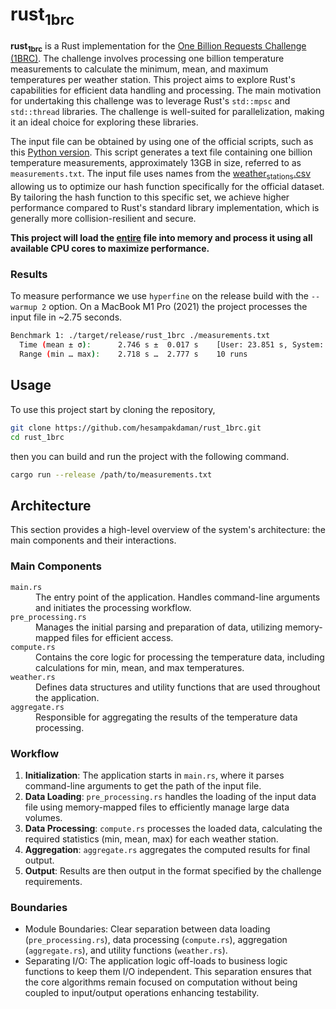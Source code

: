 * rust_1brc
*rust_1brc* is a Rust implementation for the [[https://1brc.dev/][One Billion Requests Challenge (1BRC)]]. The challenge involves processing one billion temperature measurements to calculate the minimum, mean, and maximum temperatures per weather station. This project aims to explore Rust's capabilities for efficient data handling and processing. The main motivation for undertaking this challenge was to leverage Rust's ~std::mpsc~ and ~std::thread~ libraries. The challenge is well-suited for parallelization, making it an ideal choice for exploring these libraries.

The input file can be obtained by using one of the official scripts, such as this [[https://github.com/gunnarmorling/1brc/blob/db064194be375edc02d6dbcd21268ad40f7e2869/src/main/python/create_measurements.py][Python version]]. This script generates a text file containing one billion temperature measurements, approximately 13GB in size, referred to as =measurements.txt=. The input file uses names from the [[https://github.com/gunnarmorling/1brc/blob/db064194be375edc02d6dbcd21268ad40f7e2869/data/weather_stations.csv][weather_stations.csv]] allowing us to optimize our hash function specifically for the official dataset. By tailoring the hash function to this specific set, we achieve higher performance compared to Rust's standard library implementation, which is generally more collision-resilient and secure.

*This project will load the _entire_ file into memory and process it using all available CPU cores to maximize performance.*

*** Results
To measure performance we use =hyperfine= on the release build with the =--warmup 2= option. On a MacBook M1 Pro (2021) the project processes the input file in ~2.75 seconds.
#+begin_src bash
  Benchmark 1: ./target/release/rust_1brc ./measurements.txt
    Time (mean ± σ):      2.746 s ±  0.017 s    [User: 23.851 s, System: 1.659 s]
    Range (min … max):    2.718 s …  2.777 s    10 runs
#+end_src

** Usage
To use this project start by cloning the repository,
#+begin_src bash
  git clone https://github.com/hesampakdaman/rust_1brc.git
  cd rust_1brc
#+end_src

then you can build and run the project with the following command.
#+begin_src bash
  cargo run --release /path/to/measurements.txt
#+end_src

** Architecture
This section provides a high-level overview of the system's architecture: the main components and their interactions.

*** Main Components
- =main.rs= :: The entry point of the application. Handles command-line arguments and initiates the processing workflow.
- =pre_processing.rs= :: Manages the initial parsing and preparation of data, utilizing memory-mapped files for efficient access.
- =compute.rs= :: Contains the core logic for processing the temperature data, including calculations for min, mean, and max temperatures.
- =weather.rs= :: Defines data structures and utility functions that are used throughout the application.
- =aggregate.rs= :: Responsible for aggregating the results of the temperature data processing.

*** Workflow
1. *Initialization*: The application starts in =main.rs=, where it parses command-line arguments to get the path of the input file.
2. *Data Loading*: =pre_processing.rs= handles the loading of the input data file using memory-mapped files to efficiently manage large data volumes.
3. *Data Processing*: =compute.rs= processes the loaded data, calculating the required statistics (min, mean, max) for each weather station.
4. *Aggregation*: =aggregate.rs= aggregates the computed results for final output.
5. *Output*: Results are then output in the format specified by the challenge requirements.

*** Boundaries
- Module Boundaries: Clear separation between data loading (=pre_processing.rs=), data processing (=compute.rs=), aggregation (=aggregate.rs=), and utility functions (=weather.rs=).
- Separating I/O: The application logic off-loads to business logic functions to keep them I/O independent. This separation ensures that the core algorithms remain focused on computation without being coupled to input/output operations enhancing testability.
